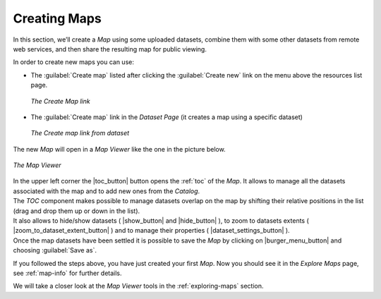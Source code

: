 .. _creating-map:

Creating Maps
=============

In this section, we’ll create a *Map* using some uploaded datasets, combine them with some other datasets from remote web services, and then share the resulting map for public viewing.

In order to create new maps you can use:

* The :guilabel:`Create map` listed after clicking the :guilabel:`Create new` link on the menu above the resources list page.

  .. figure:: img/create_map_link.png
       :align: center

       *The Create Map link*

* The :guilabel:`Create map` link in the *Dataset Page* (it creates a map using a specific dataset)

  .. figure:: img/create_map_button.png
       :align: center

       *The Create map link from dataset*

The new *Map* will open in a *Map Viewer* like the one in the picture below.

.. figure:: img/map_viewer.png
     :align: center

     *The Map Viewer*


| In the upper left corner the |toc_button| button opens the :ref:`toc` of the *Map*. It allows to manage all the datasets associated with the map and to add new ones from the *Catalog*.
| The *TOC* component makes possible to manage datasets overlap on the map by shifting their relative positions in the list (drag and drop them up or down in the list).
| It also allows to hide/show datasets ( |show_button| and |hide_button| ), to zoom to datasets extents ( |zoom_to_dataset_extent_button| ) and to manage their properties ( |dataset_settings_button| ).
| Once the map datasets have been settled it is possible to save the *Map* by clicking on |burger_menu_button| and choosing :guilabel:`Save as`.


If you followed the steps above, you have just created your first *Map*.
Now you should see it in the *Explore Maps* page, see :ref:`map-info` for further details.

We will take a closer look at the *Map Viewer* tools in the :ref:`exploring-maps` section.
